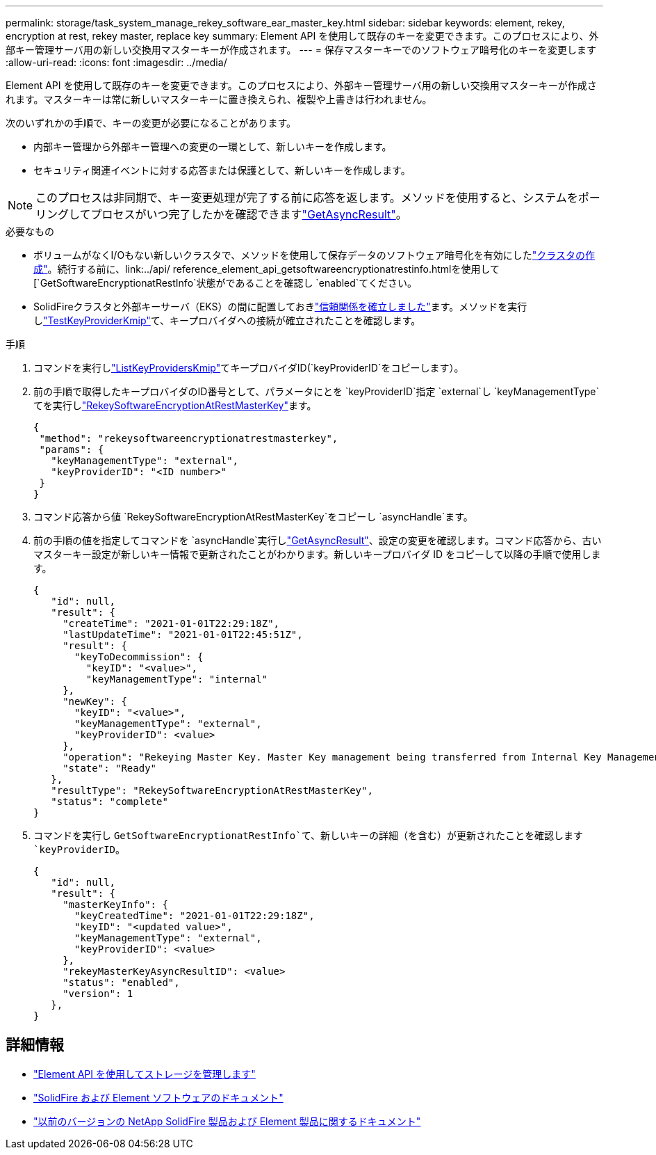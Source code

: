 ---
permalink: storage/task_system_manage_rekey_software_ear_master_key.html 
sidebar: sidebar 
keywords: element, rekey, encryption at rest, rekey master, replace key 
summary: Element API を使用して既存のキーを変更できます。このプロセスにより、外部キー管理サーバ用の新しい交換用マスターキーが作成されます。 
---
= 保存マスターキーでのソフトウェア暗号化のキーを変更します
:allow-uri-read: 
:icons: font
:imagesdir: ../media/


[role="lead"]
Element API を使用して既存のキーを変更できます。このプロセスにより、外部キー管理サーバ用の新しい交換用マスターキーが作成されます。マスターキーは常に新しいマスターキーに置き換えられ、複製や上書きは行われません。

次のいずれかの手順で、キーの変更が必要になることがあります。

* 内部キー管理から外部キー管理への変更の一環として、新しいキーを作成します。
* セキュリティ関連イベントに対する応答または保護として、新しいキーを作成します。



NOTE: このプロセスは非同期で、キー変更処理が完了する前に応答を返します。メソッドを使用すると、システムをポーリングしてプロセスがいつ完了したかを確認できますlink:../api/reference_element_api_getasyncresult.html["GetAsyncResult"]。

.必要なもの
* ボリュームがなくI/Oもない新しいクラスタで、メソッドを使用して保存データのソフトウェア暗号化を有効にしたlink:../api/reference_element_api_createcluster.html["クラスタの作成"]。続行する前に、link:../api/ reference_element_api_getsoftwareencryptionatrestinfo.htmlを使用して[`GetSoftwareEncryptionatRestInfo`状態がであることを確認し `enabled`てください。
* SolidFireクラスタと外部キーサーバ（EKS）の間に配置しておきlink:../storage/task_system_manage_key_set_up_external_key_management.html["信頼関係を確立しました"]ます。メソッドを実行しlink:../api/reference_element_api_testkeyserverkmip.html["TestKeyProviderKmip"]て、キープロバイダへの接続が確立されたことを確認します。


.手順
. コマンドを実行しlink:../api/reference_element_api_listkeyserverskmip.html["ListKeyProvidersKmip"]てキープロバイダID(`keyProviderID`をコピーします）。
. 前の手順で取得したキープロバイダのID番号として、パラメータにとを `keyProviderID`指定 `external`し `keyManagementType`てを実行しlink:../api/reference_element_api_rekeysoftwareencryptionatrestmasterkey.html["RekeySoftwareEncryptionAtRestMasterKey"]ます。
+
[listing]
----
{
 "method": "rekeysoftwareencryptionatrestmasterkey",
 "params": {
   "keyManagementType": "external",
   "keyProviderID": "<ID number>"
 }
}
----
. コマンド応答から値 `RekeySoftwareEncryptionAtRestMasterKey`をコピーし `asyncHandle`ます。
. 前の手順の値を指定してコマンドを `asyncHandle`実行しlink:../api/reference_element_api_getasyncresult.html["GetAsyncResult"]、設定の変更を確認します。コマンド応答から、古いマスターキー設定が新しいキー情報で更新されたことがわかります。新しいキープロバイダ ID をコピーして以降の手順で使用します。
+
[listing]
----
{
   "id": null,
   "result": {
     "createTime": "2021-01-01T22:29:18Z",
     "lastUpdateTime": "2021-01-01T22:45:51Z",
     "result": {
       "keyToDecommission": {
         "keyID": "<value>",
         "keyManagementType": "internal"
     },
     "newKey": {
       "keyID": "<value>",
       "keyManagementType": "external",
       "keyProviderID": <value>
     },
     "operation": "Rekeying Master Key. Master Key management being transferred from Internal Key Management to External Key Management with keyProviderID=<value>",
     "state": "Ready"
   },
   "resultType": "RekeySoftwareEncryptionAtRestMasterKey",
   "status": "complete"
}
----
. コマンドを実行し `GetSoftwareEncryptionatRestInfo`て、新しいキーの詳細（を含む）が更新されたことを確認します `keyProviderID`。
+
[listing]
----
{
   "id": null,
   "result": {
     "masterKeyInfo": {
       "keyCreatedTime": "2021-01-01T22:29:18Z",
       "keyID": "<updated value>",
       "keyManagementType": "external",
       "keyProviderID": <value>
     },
     "rekeyMasterKeyAsyncResultID": <value>
     "status": "enabled",
     "version": 1
   },
}
----


[discrete]
== 詳細情報

* link:../api/concept_element_api_about_the_api.html["Element API を使用してストレージを管理します"]
* https://docs.netapp.com/us-en/element-software/index.html["SolidFire および Element ソフトウェアのドキュメント"]
* https://docs.netapp.com/sfe-122/topic/com.netapp.ndc.sfe-vers/GUID-B1944B0E-B335-4E0B-B9F1-E960BF32AE56.html["以前のバージョンの NetApp SolidFire 製品および Element 製品に関するドキュメント"^]

